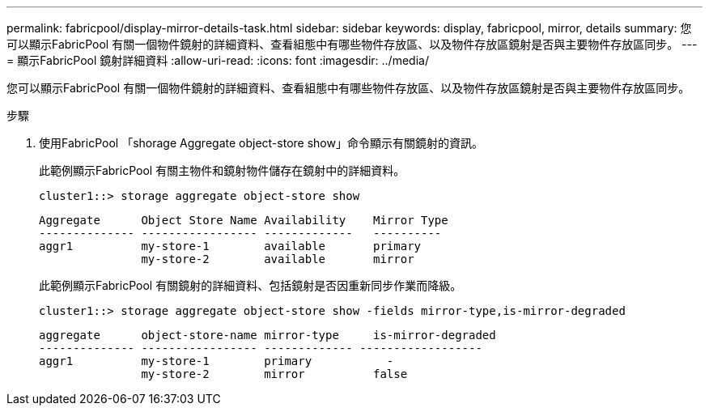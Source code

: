 ---
permalink: fabricpool/display-mirror-details-task.html 
sidebar: sidebar 
keywords: display, fabricpool, mirror, details 
summary: 您可以顯示FabricPool 有關一個物件鏡射的詳細資料、查看組態中有哪些物件存放區、以及物件存放區鏡射是否與主要物件存放區同步。 
---
= 顯示FabricPool 鏡射詳細資料
:allow-uri-read: 
:icons: font
:imagesdir: ../media/


[role="lead"]
您可以顯示FabricPool 有關一個物件鏡射的詳細資料、查看組態中有哪些物件存放區、以及物件存放區鏡射是否與主要物件存放區同步。

.步驟
. 使用FabricPool 「shorage Aggregate object-store show」命令顯示有關鏡射的資訊。
+
此範例顯示FabricPool 有關主物件和鏡射物件儲存在鏡射中的詳細資料。

+
[listing]
----
cluster1::> storage aggregate object-store show
----
+
[listing]
----
Aggregate      Object Store Name Availability    Mirror Type
-------------- ----------------- -------------   ----------
aggr1          my-store-1        available       primary
               my-store-2        available       mirror
----
+
此範例顯示FabricPool 有關鏡射的詳細資料、包括鏡射是否因重新同步作業而降級。

+
[listing]
----
cluster1::> storage aggregate object-store show -fields mirror-type,is-mirror-degraded
----
+
[listing]
----
aggregate      object-store-name mirror-type     is-mirror-degraded
-------------- ----------------- ------------- ------------------
aggr1          my-store-1        primary           -
               my-store-2        mirror          false
----

